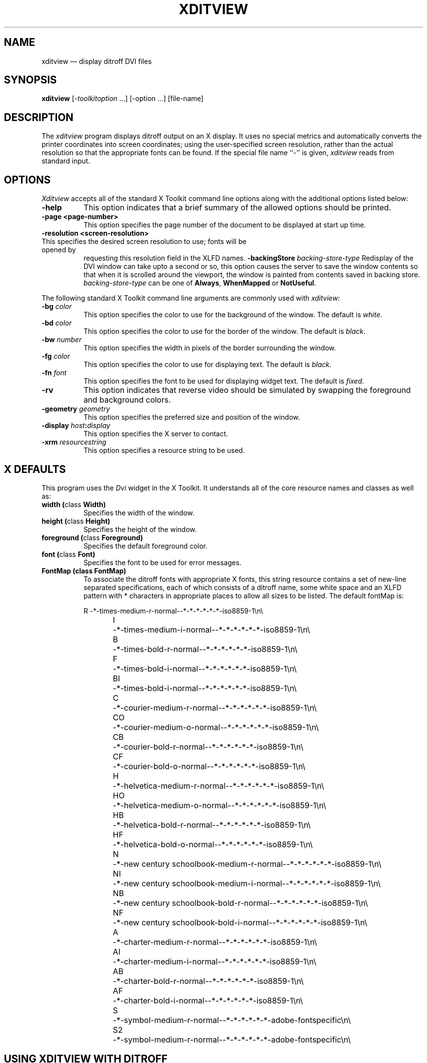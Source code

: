 .TH XDITVIEW 1 "Release 5" "X Version 11"
.SH NAME
xditview \(em display ditroff DVI files
.SH SYNOPSIS
.B xditview
[-\fItoolkitoption\fP ...] [-option ...] [file-name]
.SH DESCRIPTION
The
.I xditview 
program displays ditroff output on an X display.  It uses no special
metrics and automatically converts the printer coordinates into screen
coordinates; using the user-specified screen resolution, rather than the
actual resolution so that the appropriate fonts can be found.  If the
special file name ``-'' is  given,
.I xditview
reads from standard input.
.SH OPTIONS
.I Xditview
accepts all of the standard X Toolkit command line options along with the 
additional options listed below:
.TP 8
.B \-help
This option indicates that a brief summary of the allowed options should be
printed.
.TP 8
.B "\-page <page-number>"
This option specifies the page number of the document to be displayed at
start up time.
.TP 8
.B "\-resolution <screen-resolution>"
.TP 8
This specifies the desired screen resolution to use; fonts will be opened by
requesting this resolution field in the XLFD names.
.B \-backingStore \fIbacking-store-type\fP
Redisplay of the DVI window can take upto a second or so, this option causes
the server to save the window contents so that when it is scrolled around the
viewport, the window is painted from contents saved in backing store. 
\fIbacking-store-type\fP can be one of \fBAlways\fP, \fPWhenMapped\fP or
\fPNotUseful\fP.
.PP
The following standard X Toolkit command line arguments are commonly used with 
.I xditview:
.TP 8
.B \-bg \fIcolor\fP
This option specifies the color to use for the background of the window.  
The default is \fIwhite\fP.
.TP 8
.B \-bd \fIcolor\fP
This option specifies the color to use for the border of the window.
The default is \fIblack\fP.
.TP 8
.B \-bw \fInumber\fP
This option specifies the width in pixels of the border surrounding the window.
.TP 8
.B \-fg \fIcolor\fP
This option specifies the color to use for displaying text.  The default is 
\fIblack\fP.
.TP 8
.B \-fn \fIfont\fP
This option specifies the font to be used for displaying widget text.  The
default is \fIfixed\fP.
.TP 8
.B \-rv
This option indicates that reverse video should be simulated by swapping
the foreground and background colors.
.TP 8
.B \-geometry \fIgeometry\fP
This option specifies the preferred size and position of the window.
.TP 8
.B \-display \fIhost\fP:\fIdisplay\fP
This option specifies the X server to contact.
.TP 8
.B \-xrm \fIresourcestring\fP
This option specifies a resource string to be used.
.SH X DEFAULTS
This program uses the 
.I Dvi
widget in the X Toolkit.  It understands all of the core resource names and
classes as well as:
.PP
.TP 8
.B width (\fPclass\fB Width)
Specifies the width of the window.
.TP 8
.B height (\fPclass\fB Height)
Specifies the height of the window.
.TP 8
.B foreground (\fPclass\fB Foreground)
Specifies the default foreground color.
.TP 8
.B font (\fPclass\fB Font)
Specifies the font to be used for error messages.
.TP 8
.B FontMap (\fBclass\fB FontMap)
To associate the ditroff fonts with appropriate X fonts, this string
resource contains a set of new-line separated specifications, each of which
consists of a ditroff name, some white space and an XLFD pattern with *
characters in appropriate places to allow all sizes to be listed.  The
default fontMap is:
.nf
.sp
R	-*-times-medium-r-normal--*-*-*-*-*-*-iso8859-1\en\e
I	-*-times-medium-i-normal--*-*-*-*-*-*-iso8859-1\en\e
B	-*-times-bold-r-normal--*-*-*-*-*-*-iso8859-1\en\e
F	-*-times-bold-i-normal--*-*-*-*-*-*-iso8859-1\en\e
BI	-*-times-bold-i-normal--*-*-*-*-*-*-iso8859-1\en\e
C	-*-courier-medium-r-normal--*-*-*-*-*-*-iso8859-1\en\e
CO	-*-courier-medium-o-normal--*-*-*-*-*-*-iso8859-1\en\e
CB	-*-courier-bold-r-normal--*-*-*-*-*-*-iso8859-1\en\e
CF	-*-courier-bold-o-normal--*-*-*-*-*-*-iso8859-1\en\e
H	-*-helvetica-medium-r-normal--*-*-*-*-*-*-iso8859-1\en\e
HO	-*-helvetica-medium-o-normal--*-*-*-*-*-*-iso8859-1\en\e
HB	-*-helvetica-bold-r-normal--*-*-*-*-*-*-iso8859-1\en\e
HF	-*-helvetica-bold-o-normal--*-*-*-*-*-*-iso8859-1\en\e
N	-*-new century schoolbook-medium-r-normal--*-*-*-*-*-*-iso8859-1\en\e
NI	-*-new century schoolbook-medium-i-normal--*-*-*-*-*-*-iso8859-1\en\e
NB	-*-new century schoolbook-bold-r-normal--*-*-*-*-*-*-iso8859-1\en\e
NF	-*-new century schoolbook-bold-i-normal--*-*-*-*-*-*-iso8859-1\en\e
A	-*-charter-medium-r-normal--*-*-*-*-*-*-iso8859-1\en\e
AI	-*-charter-medium-i-normal--*-*-*-*-*-*-iso8859-1\en\e
AB	-*-charter-bold-r-normal--*-*-*-*-*-*-iso8859-1\en\e
AF	-*-charter-bold-i-normal--*-*-*-*-*-*-iso8859-1\en\e
S	-*-symbol-medium-r-normal--*-*-*-*-*-*-adobe-fontspecific\en\e
S2	-*-symbol-medium-r-normal--*-*-*-*-*-*-adobe-fontspecific\en\e
.sp
.fi
.SH "USING XDITVIEW WITH DITROFF"
.PP
You can use any DVI file with xditview, although DVI files which use
the fonts appropriate to the fontMap will look more accurate on the screen.
On servers which support scaled fonts, all requested font sizes will be
accurately reflected on the screen; for servers which do not support scaled
.I xditview
will use the closest font from the same family.
.SH "SEE ALSO"
X(1), xrdb(1), ditroff(1), X Logical Font Description Conventions.
.SH ORIGIN
Portions of this program originated in xtroff which was derived
from suntroff.  
.SH COPYRIGHT
Copyright 1989, Massachusetts Institute of Technology.
.br
See \fIX(1)\fP for a full statement of rights and permissions.
.SH AUTHORS
Keith Packard (MIT X Consortium)
.br
Richard L. Hyde (Purdue)
.br
David Slattengren (Berkeley)
.br
Malcom Slaney (Schlumberger Palo Alto Research)
.br
Mark Moraes (University of Toronto)
